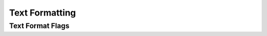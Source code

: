 Text Formatting
===============

.. doxygengroup:: TextFormatting
    :members:

Text Format Flags
-----------------

.. doxygengroup:: TextFormatFlags
